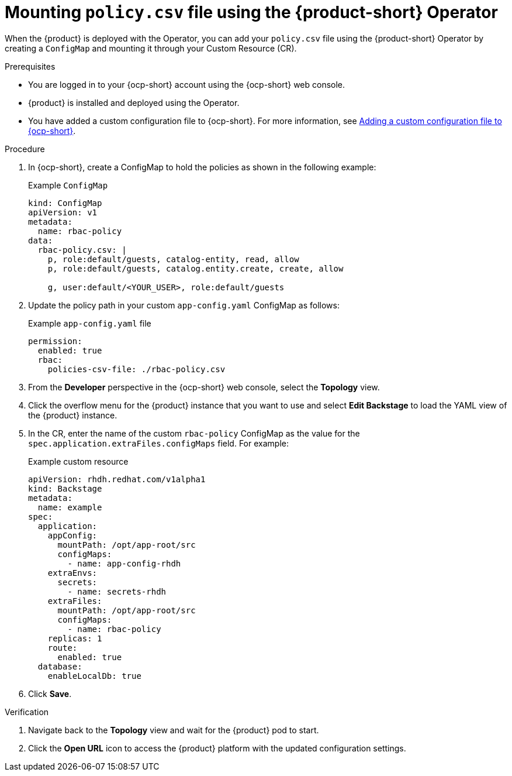 [id='proc-mounting-the-policy-csv-file-using-the-operator_{context}']
= Mounting `policy.csv` file using the {product-short} Operator

When the {product} is deployed with the Operator, you can add your `policy.csv` file using the {product-short} Operator by creating a `ConfigMap` and mounting it through your Custom Resource (CR).

.Prerequisites

* You are logged in to your {ocp-short} account using the {ocp-short} web console.
* {product} is installed and deployed using the Operator.
* You have added a custom configuration file to {ocp-short}. For more information, see link:{LinkAdminGuide}[Adding a custom configuration file to {ocp-short}].
+
//For more information about installing the {product} on {ocp-short} using the Operator, see xref:proc-install-rhdh-ocp-operator_{context}[].
//replace with a link to the installation guide.

.Procedure

. In {ocp-short}, create a ConfigMap to hold the policies as shown in the following example:
+
--
.Example `ConfigMap`
[source,yaml]
----
kind: ConfigMap
apiVersion: v1
metadata:
  name: rbac-policy
data:
  rbac-policy.csv: |
    p, role:default/guests, catalog-entity, read, allow
    p, role:default/guests, catalog.entity.create, create, allow

    g, user:default/<YOUR_USER>, role:default/guests
----
--

. Update the policy path in your custom `app-config.yaml` ConfigMap as follows:
+
--
.Example `app-config.yaml` file
[source,yaml]
----
permission:
  enabled: true
  rbac:
    policies-csv-file: ./rbac-policy.csv
----
--

. From the *Developer* perspective in the {ocp-short} web console, select the *Topology* view.
. Click the overflow menu for the {product} instance that you want to use and select *Edit Backstage* to load the YAML view of the {product} instance.
. In the CR, enter the name of the custom `rbac-policy` ConfigMap as the value for the `spec.application.extraFiles.configMaps` field. For example:
+
.Example custom resource
[source, yaml]
----
apiVersion: rhdh.redhat.com/v1alpha1
kind: Backstage
metadata:
  name: example
spec:
  application:
    appConfig:
      mountPath: /opt/app-root/src
      configMaps:
        - name: app-config-rhdh
    extraEnvs:
      secrets:
        - name: secrets-rhdh
    extraFiles:
      mountPath: /opt/app-root/src
      configMaps:
        - name: rbac-policy
    replicas: 1
    route:
      enabled: true
  database:
    enableLocalDb: true
----
. Click *Save*.

.Verification

. Navigate back to the *Topology* view and wait for the {product} pod to start.
. Click the *Open URL* icon to access the {product} platform with the updated configuration settings.
